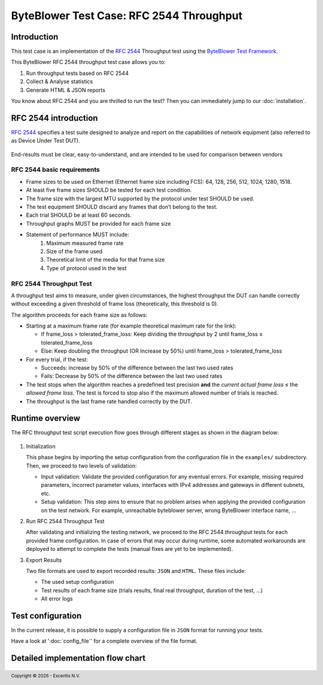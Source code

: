 *****************************************
ByteBlower Test Case: RFC 2544 Throughput
*****************************************

Introduction
============

This test case is an implementation of the `RFC 2544`_ Throughput test using
the `ByteBlower Test Framework`_.

.. _ByteBlower Test Framework: https://pypi.org/project/byteblower-test-framework/
.. _RFC 2544: https://www.ietf.org/rfc/rfc2544.txt

.. footer::
   Copyright |copy| |year| - Excentis N.V.

.. |copy| unicode:: U+00A9 .. copyright sign
.. |year| date:: %Y

This ByteBlower RFC 2544 throughput test case allows you to:

#. Run throughput tests based on RFC 2544
#. Collect & Analyse statistics
#. Generate HTML & JSON reports

You know about RFC 2544 and you are thrilled to run the test?
Then you can immediately jump to our :doc:`installation`.

RFC 2544 introduction
=====================

`RFC 2544`_ specifies a test suite designed to analyze and report on the
capabilities of network equipment (also referred to as Device Under Test DUT).

.. figure:: images/rfc2544_setup.png
   :width: 50%
   :align: center

End-results must be clear, easy-to-understand, and are intended to be
used for comparison between vendors

RFC 2544 basic requirements
---------------------------

* Frame sizes to be used on Ethernet (Ethernet frame size including FCS):
  64, 128, 256, 512, 1024, 1280, 1518.
* At least five frame sizes SHOULD be tested for each test condition.
* The frame size with the largest MTU supported by the protocol under test
  SHOULD be used.
* The test equipment SHOULD discard any frames that don’t belong to the test.
* Each trial SHOULD be at least 60 seconds.
* Throughput graphs MUST be provided for each frame size
* Statement of performance MUST include:
   #. Maximum measured frame rate
   #. Size of the frame used
   #. Theoretical limit of the media for that frame size
   #. Type of protocol used in the test

RFC 2544 Throughput Test
------------------------

A throughput test aims to measure, under given circumstances,
the highest throughput the DUT can handle correctly without exceeding a given
threshold of frame loss (theoretically, this threshold is 0).

The algorithm proceeds for each frame size as follows:

- Starting at a maximum frame rate
  (for example theoretical maximum rate for the link):

  - If frame_loss > tolerated_frame_loss: Keep dividing the throughput
    by 2 until frame_loss ≤ tolerated_frame_loss
  - Else: Keep doubling the throughput (OR Increase by 50%) until
    frame_loss > tolerated_frame_loss

- For every trial, if the test:

  - Succeeds: increase by 50% of the difference between the last two used rates
  - Fails: Decrease by 50% of the difference between the last two used rates

- The test stops when the algorithm reaches a predefined test precision
  **and** the *current actual frame loss* ≤ the *allowed frame loss*.
  The test is forced to stop also if the maximum allowed number of trials
  is reached.

- The throughput is the last frame rate handled correctly by the DUT.

Runtime overview
================

The RFC throughput test script execution flow goes through different
stages as shown in the diagram below:

.. figure:: images/simple_rfc2544_overview.png
   :width: 25%
   :align: center

#. Initialization

   This phase begins by importing the setup configuration from the
   configuration file in the ``examples/`` subdirectory.
   Then, we proceed to two levels of validation:

   * Input validation: Validate the provided configuration for any eventual
     errors.
     For example, missing required parameters, incorrect parameter values,
     interfaces with IPv4 addresses and gateways in different subnets, etc.
   * Setup validation: This step aims to ensure that no problem arises
     when applying the provided configuration on the test network.
     For example, unreachable byteblower server,
     wrong ByteBlower interface name, ...

#. Run RFC 2544 Throughput Test

   After validating and initializing the testing network, we proceed to
   the RFC 2544 throughput tests for each provided frame configuration.
   In case of errors that may occur during runtime, some automated
   workarounds are deployed to attempt to complete the tests
   (manual fixes are yet to be implemented).

#. Export Results

   Two file formats are used to export recorded results: ``JSON`` and ``HTML``.
   These files include:

   * The used setup configuration
   * Test results of each frame size
     (trials results, final real throughput, duration of the test, ...)
   * All error logs

Test configuration
==================

In the current release, it is possible to supply a configuration file
in ``JSON`` format for running your tests.

Have a look at ':doc:`config_file`' for a complete overview
of the file format.

Detailed implementation flow chart
==================================

.. figure::  images/rfc2544_overview.png
   :width: 100%

